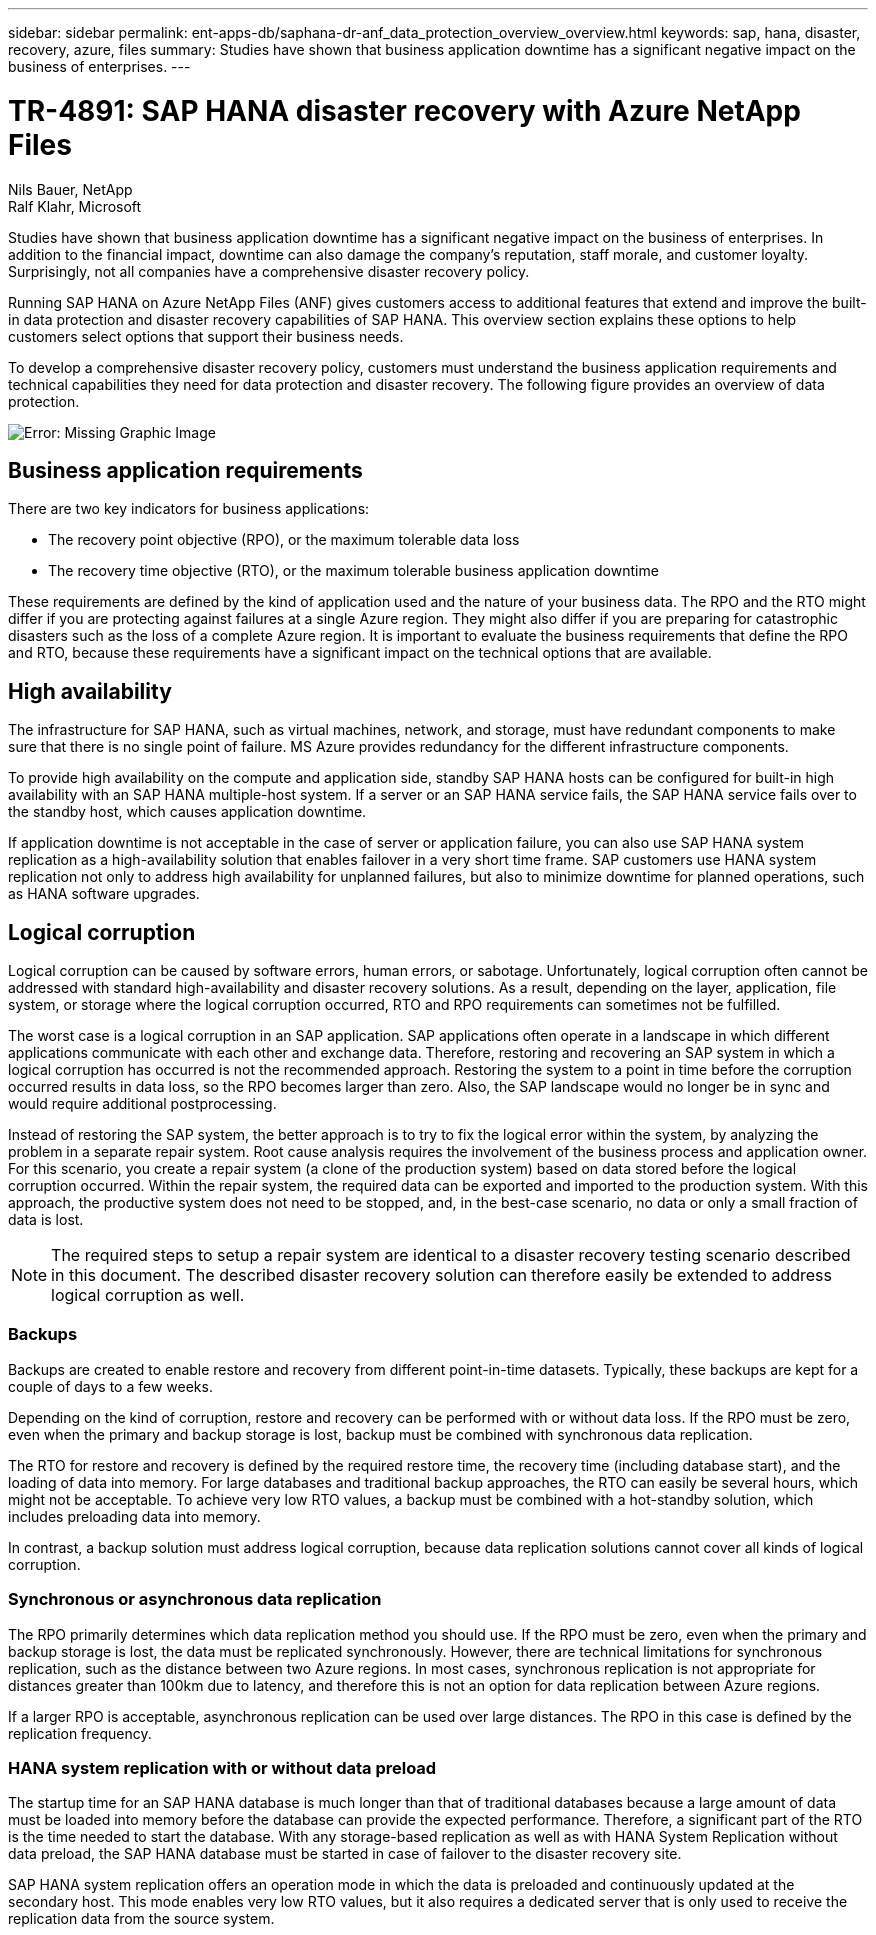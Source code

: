 ---
sidebar: sidebar
permalink: ent-apps-db/saphana-dr-anf_data_protection_overview_overview.html
keywords: sap, hana, disaster, recovery, azure, files
summary: Studies have shown that business application downtime has a significant negative impact on the business of enterprises.
---

= TR-4891: SAP HANA disaster recovery with Azure NetApp Files

:hardbreaks:
:nofooter:
:icons: font
:linkattrs:
:imagesdir: ./../media/

//
// This file was created with NDAC Version 2.0 (August 17, 2020)
//
// 2021-05-24 12:07:40.301317
//

Nils Bauer, NetApp
Ralf Klahr, Microsoft

Studies have shown that business application downtime has a significant negative impact on the business of enterprises. In addition to the financial impact, downtime can also damage the company’s reputation, staff morale, and customer loyalty. Surprisingly, not all companies have a comprehensive disaster recovery policy.

Running SAP HANA on Azure NetApp Files (ANF) gives customers access to additional features that extend and improve the built-in data protection and disaster recovery capabilities of SAP HANA. This overview section explains these options to help customers select options that support their business needs.

To develop a comprehensive disaster recovery policy, customers must understand the business application requirements and technical capabilities they need for data protection and disaster recovery. The following figure provides an overview of data protection.

image:saphana-dr-anf_image2.png[Error: Missing Graphic Image]

== Business application requirements

There are two key indicators for business applications:

* The recovery point objective (RPO), or the maximum tolerable data loss
* The recovery time objective (RTO), or the maximum tolerable business application downtime

These requirements are defined by the kind of application used and the nature of your business data. The RPO and the RTO might differ if you are protecting against failures at a single Azure region. They might also differ if you are preparing for catastrophic disasters such as the loss of a complete Azure region. It is important to evaluate the business requirements that define the RPO and RTO, because these requirements have a significant impact on the technical options that are available.

== High availability

The infrastructure for SAP HANA, such as virtual machines, network, and storage, must have redundant components to make sure that there is no single point of failure. MS Azure provides redundancy for the different infrastructure components.

To provide high availability on the compute and application side, standby SAP HANA hosts can be configured for built-in high availability with an SAP HANA multiple-host system. If a server or an SAP HANA service fails, the SAP HANA service fails over to the standby host, which causes application downtime.

If application downtime is not acceptable in the case of server or application failure, you can also use SAP HANA system replication as a high-availability solution that enables failover in a very short time frame. SAP customers use HANA system replication not only to address high availability for unplanned failures, but also to minimize downtime for planned operations, such as HANA software upgrades.

== Logical corruption

Logical corruption can be caused by software errors, human errors, or sabotage. Unfortunately, logical corruption often cannot be addressed with standard high-availability and disaster recovery solutions. As a result, depending on the layer, application, file system, or storage where the logical corruption occurred, RTO and RPO requirements can sometimes not be fulfilled.

The worst case is a logical corruption in an SAP application. SAP applications often operate in a landscape in which different applications communicate with each other and exchange data. Therefore, restoring and recovering an SAP system in which a logical corruption has occurred is not the recommended approach. Restoring the system to a point in time before the corruption occurred results in data loss, so the RPO becomes larger than zero. Also, the SAP landscape would no longer be in sync and would require additional postprocessing.

Instead of restoring the SAP system, the better approach is to try to fix the logical error within the system, by analyzing the problem in a separate repair system. Root cause analysis requires the involvement of the business process and application owner. For this scenario, you create a repair system (a clone of the production system) based on data stored before the logical corruption occurred. Within the repair system, the required data can be exported and imported to the production system. With this approach, the productive system does not need to be stopped, and, in the best-case scenario, no data or only a small fraction of data is lost.

[NOTE]
The required steps to setup a repair system are identical to a disaster recovery testing scenario described in this document. The described disaster recovery solution can therefore easily be extended to address logical corruption as well.

=== Backups

Backups are created to enable restore and recovery from different point-in-time datasets. Typically, these backups are kept for a couple of days to a few weeks.

Depending on the kind of corruption, restore and recovery can be performed with or without data loss. If the RPO must be zero, even when the primary and backup storage is lost, backup must be combined with synchronous data replication.

The RTO for restore and recovery is defined by the required restore time, the recovery time (including database start), and the loading of data into memory. For large databases and traditional backup approaches, the RTO can easily be several hours, which might not be acceptable. To achieve very low RTO values, a backup must be combined with a hot-standby solution, which includes preloading data into memory.

In contrast, a backup solution must address logical corruption, because data replication solutions cannot cover all kinds of logical corruption.

=== Synchronous or asynchronous data replication

The RPO primarily determines which data replication method you should use. If the RPO must be zero, even when the primary and backup storage is lost, the data must be replicated synchronously. However, there are technical limitations for synchronous replication, such as the distance between two Azure regions. In most cases, synchronous replication is not appropriate for distances greater than 100km due to latency, and therefore this is not an option for data replication between Azure regions.

If a larger RPO is acceptable, asynchronous replication can be used over large distances. The RPO in this case is defined by the replication frequency.

=== HANA system replication with or without data preload

The startup time for an SAP HANA database is much longer than that of traditional databases because a large amount of data must be loaded into memory before the database can provide the expected performance. Therefore, a significant part of the RTO is the time needed to start the database. With any storage-based replication as well as with HANA System Replication without data preload, the SAP HANA database must be started in case of failover to the disaster recovery site.

SAP HANA system replication offers an operation mode in which the data is preloaded and continuously updated at the secondary host. This mode enables very low RTO values, but it also requires a dedicated server that is only used to receive the replication data from the source system.
